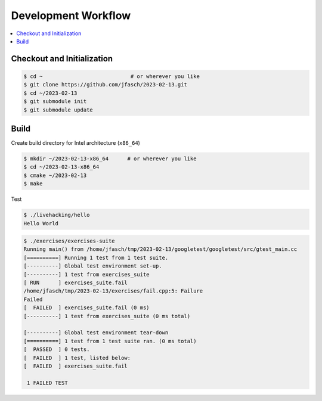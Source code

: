 Development Workflow
====================

.. contents::
   :local:

Checkout and Initialization
---------------------------

.. code-block:: console

   $ cd ~                            # or wherever you like
   $ git clone https://github.com/jfasch/2023-02-13.git
   $ cd ~/2023-02-13
   $ git submodule init
   $ git submodule update

Build
-----

Create build directory for Intel architecture (``x86_64``)

.. code-block:: console

   $ mkdir ~/2023-02-13-x86_64      # or wherever you like
   $ cd ~/2023-02-13-x86_64
   $ cmake ~/2023-02-13
   $ make

Test

.. code-block:: console

   $ ./livehacking/hello 
   Hello World

.. code-block:: console

   $ ./exercises/exercises-suite 
   Running main() from /home/jfasch/tmp/2023-02-13/googletest/googletest/src/gtest_main.cc
   [==========] Running 1 test from 1 test suite.
   [----------] Global test environment set-up.
   [----------] 1 test from exercises_suite
   [ RUN      ] exercises_suite.fail
   /home/jfasch/tmp/2023-02-13/exercises/fail.cpp:5: Failure
   Failed
   [  FAILED  ] exercises_suite.fail (0 ms)
   [----------] 1 test from exercises_suite (0 ms total)
   
   [----------] Global test environment tear-down
   [==========] 1 test from 1 test suite ran. (0 ms total)
   [  PASSED  ] 0 tests.
   [  FAILED  ] 1 test, listed below:
   [  FAILED  ] exercises_suite.fail
   
    1 FAILED TEST

